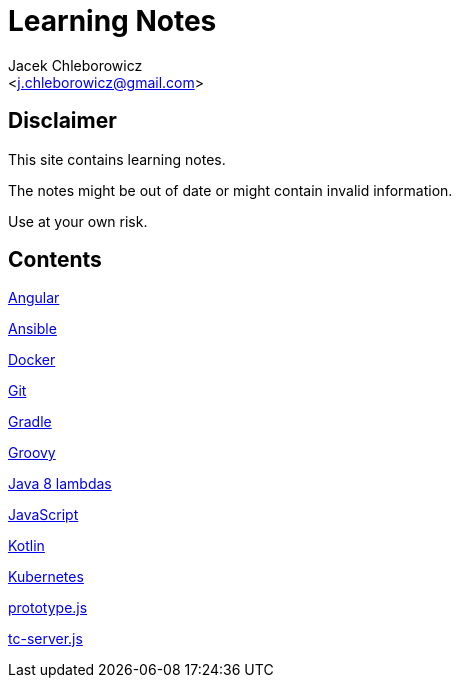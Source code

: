 = Learning Notes
:Author: Jacek Chleborowicz
:Email: <j.chleborowicz@gmail.com>

== Disclaimer

This site contains learning notes.

The notes might be out of date or might contain invalid information.

Use at your own risk.

== Contents

link:angular.html[Angular]

link:ansible.html[Ansible]

link:docker.html[Docker]

link:git.html[Git]

link:gradle.html[Gradle]

link:groovy.html[Groovy]

link:java8-lambdas.html[Java 8 lambdas]

link:javascript.html[JavaScript]

link:kotlin.html[Kotlin]

link:kubernetes.html[Kubernetes]

link:prototype-js.html[prototype.js]

link:tc-server.html[tc-server.js]
